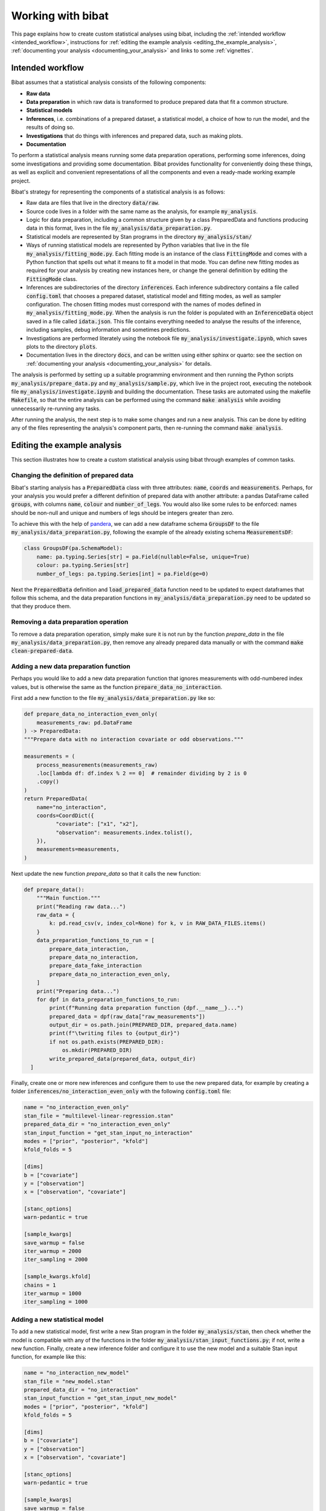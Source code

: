 .. _working_with_bibat:

==================
Working with bibat
==================

This page explains how to create custom statistical analyses using bibat,
including the :ref:`intended workflow <intended_workflow>`, instructions for
:ref:`editing the example analysis <editing_the_example_analysis>`,
:ref:`documenting your analysis <documenting_your_analysis>` and links to some
:ref:`vignettes`.

.. _intended_workflow:

Intended workflow
=================

Bibat assumes that a statistical analysis consists of the following components:

- **Raw data**
- **Data preparation** in which raw data is transformed to produce prepared data
  that fit a common structure.
- **Statistical models**
- **Inferences**, i.e. combinations of a prepared dataset, a statistical model,
  a choice of how to run the model, and the results of doing so.
- **Investigations** that do things with inferences and prepared data, such as
  making plots.
- **Documentation**

To perform a statistical analysis means running some data preparation
operations, performing some inferences, doing some investigations and providing
some documentation. Bibat provides functionality for conveniently doing these
things, as well as explicit and convenient representations of all the
components and even a ready-made working example project.

Bibat's strategy for representing the components of a statistical analysis is as
follows:

- Raw data are files that live in the directory :code:`data/raw`.

- Source code lives in a folder with the same name as the analysis, for example
  :code:`my_analysis`.

- Logic for data preparation, including a common structure given by a class
  PreparedData and functions producing data in this format, lives in the file
  :code:`my_analysis/data_preparation.py`.

- Statistical models are represented by Stan programs in the directory
  :code:`my_analysis/stan/`

- Ways of running statistical models are represented by Python variables that
  live in the file :code:`my_analysis/fitting_mode.py`. Each fitting mode is an
  instance of the class :code:`FittingMode` and comes with a Python function
  that spells out what it means to fit a model in that mode. You can define new
  fitting modes as required for your analysis by creating new instances here,
  or change the general definition by editing the :code:`FittingMode` class.

- Inferences are subdirectories of the directory :code:`inferences`. Each
  inference subdirectory contains a file called :code:`config.toml` that
  chooses a prepared dataset, statistical model and fitting modes, as well as
  sampler configuration. The chosen fitting modes must correspond with the
  names of modes defined in :code:`my_analysis/fitting_mode.py`. When the
  analysis is run the folder is populated with an :code:`InferenceData` object
  saved in a file called :code:`idata.json`. This file contains everything
  needed to analyse the results of the inference, including samples, debug
  information and sometimes predictions.

- Investigations are performed literately using the notebook file
  :code:`my_analysis/investigate.ipynb`, which saves plots to the directory
  :code:`plots`.

- Documentation lives in the directory :code:`docs`, and can be written using
  either sphinx or quarto: see the section on :ref:`documenting your analysis
  <documenting_your_analysis>` for details.

The analysis is performed by setting up a suitable programming environment and
then running the Python scripts :code:`my_analysis/prepare_data.py` and
:code:`my_analysis/sample.py`, which live in the project root, executing the
notebook file :code:`my_analysis/investigate.ipynb` and building the
documentation. These tasks are automated using the makefile :code:`Makefile`,
so that the entire analysis can be performed using the command :code:`make
analysis` while avoiding unnecessarily re-running any tasks.

After running the analysis, the next step is to make some changes and run a new
analysis. This can be done by editing any of the files representing the
analysis's component parts, then re-running the command :code:`make analysis`.

.. _editing_the_example_analysis:

Editing the example analysis
============================

This section illustrates how to create a custom statistical analysis using bibat
through examples of common tasks.

Changing the definition of prepared data
----------------------------------------

Bibat's starting analysis has a :code:`PreparedData` class with three
attributes: :code:`name`, :code:`coords` and :code:`measurements`. Perhaps, for
your analysis you would prefer a different definition of prepared data with
another attribute: a pandas DataFrame called :code:`groups`, with columns
:code:`name`, :code:`colour` and :code:`number_of_legs`. You would also like
some rules to be enforced: names should be non-null and unique and numbers of
legs should be integers greater than zero.

To achieve this with the help of `pandera
<https://pandera.readthedocs.io/en/stable/index.html>`_, we can add a new
dataframe schema :code:`GroupsDF` to the file
:code:`my_analysis/data_preparation.py`, following the example of the already
existing schema :code:`MeasurementsDF`:

.. code-block:: python

    class GroupsDF(pa.SchemaModel):
        name: pa.typing.Series[str] = pa.Field(nullable=False, unique=True)
        colour: pa.typing.Series[str]
        number_of_legs: pa.typing.Series[int] = pa.Field(ge=0)

Next the :code:`PreparedData` definition and :code:`load_prepared_data`
function need to be updated to expect dataframes that follow this schema, and
the data preparation functions in :code:`my_analysis/data_preparation.py` need
to be updated so that they produce them.

Removing a data preparation operation
-------------------------------------

To remove a data preparation operation, simply make sure it is not run by the
function `prepare_data` in the file :code:`my_analysis/data_preparation.py`, then
remove any already prepared data manually or with the command :code:`make
clean-prepared-data`.

Adding a new data preparation function
--------------------------------------

Perhaps you would like to add a new data preparation function that ignores
measurements with odd-numbered index values, but is otherwise the same as the
function :code:`prepare_data_no_interaction`.

First add a new function to the file :code:`my_analysis/data_preparation.py`
like so:

.. code:: python

     def prepare_data_no_interaction_even_only(
         measurements_raw: pd.DataFrame
     ) -> PreparedData:
     """Prepare data with no interaction covariate or odd observations."""

     measurements = (
         process_measurements(measurements_raw)
         .loc[lambda df: df.index % 2 == 0]  # remainder dividing by 2 is 0
         .copy()
     )
     return PreparedData(
         name="no_interaction",
         coords=CoordDict({
               "covariate": ["x1", "x2"],
               "observation": measurements.index.tolist(),
         }),
         measurements=measurements,
     )

Next update the new function `prepare_data` so that it calls the new function:

.. code:: python

  def prepare_data():
      """Main function."""
      print("Reading raw data...")
      raw_data = {
          k: pd.read_csv(v, index_col=None) for k, v in RAW_DATA_FILES.items()
      }
      data_preparation_functions_to_run = [
          prepare_data_interaction,
          prepare_data_no_interaction,
          prepare_data_fake_interaction
          prepare_data_no_interaction_even_only,
      ]
      print("Preparing data...")
      for dpf in data_preparation_functions_to_run:
          print(f"Running data preparation function {dpf.__name__}...")
          prepared_data = dpf(raw_data["raw_measurements"])
          output_dir = os.path.join(PREPARED_DIR, prepared_data.name)
          print(f"\twriting files to {output_dir}")
          if not os.path.exists(PREPARED_DIR):
              os.mkdir(PREPARED_DIR)
          write_prepared_data(prepared_data, output_dir)
    ]

Finally, create one or more new inferences and configure them to use the new
prepared data, for example by creating a folder
:code:`inferences/no_interaction_even_only` with the following
:code:`config.toml` file:

.. code:: toml

    name = "no_interaction_even_only"
    stan_file = "multilevel-linear-regression.stan"
    prepared_data_dir = "no_interaction_even_only"
    stan_input_function = "get_stan_input_no_interaction"
    modes = ["prior", "posterior", "kfold"]
    kfold_folds = 5

    [dims]
    b = ["covariate"]
    y = ["observation"]
    x = ["observation", "covariate"]

    [stanc_options]
    warn-pedantic = true

    [sample_kwargs]
    save_warmup = false
    iter_warmup = 2000
    iter_sampling = 2000

    [sample_kwargs.kfold]
    chains = 1
    iter_warmup = 1000
    iter_sampling = 1000

Adding a new statistical model
------------------------------

To add a new statistical model, first write a new Stan program in the folder
:code:`my_analysis/stan`, then check whether the model is compatible with any
of the functions in the folder :code:`my_analysis/stan_input_functions.py`; if
not, write a new function. Finally, create a new inference folder and configure
it to use the new model and a suitable Stan input function, for example like
this:

.. code:: toml

    name = "no_interaction_new_model"
    stan_file = "new_model.stan"
    prepared_data_dir = "no_interaction"
    stan_input_function = "get_stan_input_new_model"
    modes = ["prior", "posterior", "kfold"]
    kfold_folds = 5

    [dims]
    b = ["covariate"]
    y = ["observation"]
    x = ["observation", "covariate"]

    [stanc_options]
    warn-pedantic = true

    [sample_kwargs]
    save_warmup = false
    iter_warmup = 2000
    iter_sampling = 2000

    [sample_kwargs.kfold]
    chains = 1
    iter_warmup = 1000
    iter_sampling = 1000

.. _documenting_your_analysis:

Documenting your analysis
=========================

Bibat makes it easy to document your analysis using the popular tools `Quarto
<https://quarto.org/>`_ and `Sphinx
<https://www.sphinx-doc.org/en/master/index.html>`_.

If you choose one of these options when completing bibat's CLI wizard, the
folder :literal:`docs` will be populated with documentation source files, which
you can convert into formatted documentation files by running the command
:literal:`make docs` from the project root.

Sphinx is an excellent choice for documenting projects that involve Python code
that you would like to share with others, as it supports automatic
documentation via directives like `automodule
<https://www.sphinx-doc.org/en/master/usage/extensions/autodoc.html#directive-automodule>`_.

Quarto is specialised for producing nicely-formatted documents in a range of
formats, starting from a source document written in `pandoc markdown
<https://pandoc.org/MANUAL.html#pandocs-markdown>`_. One relevant use case is
when you want to write a paper based on your analysis and update any figures
automatically. Note that, unlike sphinx, bibat is not set up to install or
configure quarto automatically. See `quarto's 'getting started' page
<https://quarto.org/docs/get-started/>`_ for official installation
instructions.

To get an idea for how to get started with writing documentation using Quarto
and Sphinx, the official documentation for both tools are very good. The
`Quarto guide is here <https://quarto.org/docs/guide/>`_ and resources for
learning Sphinx and its primary document format reStructuredText are linked
from the `Sphinx homepage <https://www.sphinx-doc.org/en/master/>`_. For a more
focused introduction, try looking at the example source documents that bibat
provides. The example `quarto report is here
<https://github.com/teddygroves/bibat/blob/main/bibat/%7B%7Bcookiecutter.repo_name%7D%7D/docs/report.qmd>`_
and the `Sphinx index document can be found here
<https://github.com/teddygroves/bibat/blob/main/bibat/%7B%7Bcookiecutter.repo_name%7D%7D/docs/index.rst>`_.

.. _vignettes:

Vignettes
=========

`This vignette <_static/report.html>`_ provides a step by step description of
how to create a complex analysis of baseball data starting with bibat's example
project. You can see the complete analysis `here
<https://github.com/teddygroves/bibat/tree/main/bibat/examples/baseball>`_. This is
probably the most useful example project as it is kept up to date as bibat is
developed.

For even more inspiration, check out these projects that used bibat:

* `mrna <https://github.com/teddygroves/mrna>`_ A published analysis of mRNA
  regulation, made fully Bayesian and then improved.
* `putting <https://github.com/teddygroves/putting>`_ A Bayesian analysis of putting data
* `km-stats <https://github.com/biosustain/km-stats>`_ Statistical analysis of
  Michaelis constant measurements from online databases
* `biothermostat <https://github.com/biosustain/biothermostat>`_ Statistical
  analysis of biochemical thermodynamics data.

If you used bibat to start your analysis, feel free to `add it to this list
<https://github.com/teddygroves/bibat/blob/main/docs/index.rst>`_!
